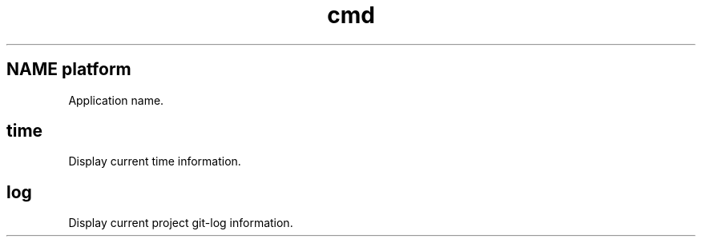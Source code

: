 .\" 这里是注释
.\".Th platform 1 "2014-06018" "platform 1.0" "User Commands"
.TH cmd 1
.SH NAME platform
Application name.
.SH time
Display current time information.
.SH log
Display current project git-log information.

